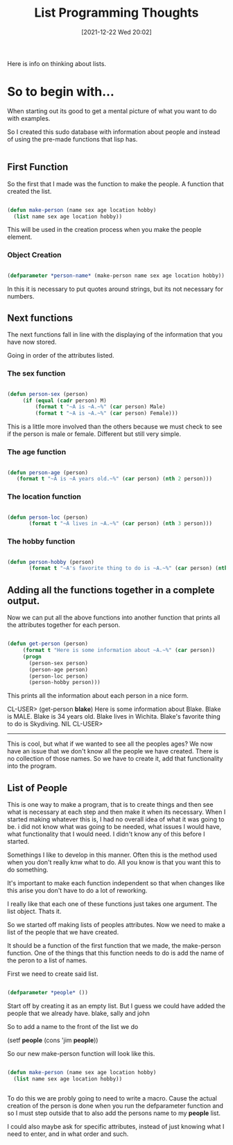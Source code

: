 :PROPERTIES:
:ID:       e3022a83-0098-475f-94eb-a8156f3121ad
:END:
#+title: List Programming Thoughts
#+date: [2021-12-22 Wed 20:02]

Here is info on thinking about lists.

* So to begin with...

  When starting out its good to get a mental picture of what
  you want to do with examples.

  So I created this sudo database with information about people and
  instead of using the pre-made functions that lisp has.

#+begin_src
#+end_src

  
** First Function
   So the first that I made was the function to make the people. A function
   that created the list.

#+begin_src lisp
  
  (defun make-person (name sex age location hobby)
    (list name sex age location hobby))
  
#+end_src

   This will be used in the creation process when you make the people element.

*** Object Creation
   
  #+begin_src lisp

    (defparameter *person-name* (make-person name sex age location hobby))

  #+end_src

    In this it is necessary to put quotes around strings, but its not necessary
    for numbers.
  
   
** Next functions

  The next functions fall in line with the displaying of the information that
  you have now stored. 

  Going in order of the attributes listed.
   
*** The sex function

#+begin_src lisp

  (defun person-sex (person)
	   (if (equal (cadr person) M)
	       (format t "~A is ~A.~%" (car person) Male)
	       (format t "~A is ~A.~%" (car person) Female)))

#+end_src

  This is a little more involved than the others because we must check to
  see if the person is male or female. Different but still very simple. 

    
*** The age function
    
#+begin_src lisp
  
  (defun person-age (person)
	 (format t "~A is ~A years old.~%" (car person) (nth 2 person)))
  
#+end_src

*** The location function

#+begin_src lisp
  
  (defun person-loc (person)
	     (format t "~A lives in ~A.~%" (car person) (nth 3 person)))
    
#+end_src
    
*** The hobby function

#+begin_src lisp
  
  (defun person-hobby (person)
	     (format t "~A's favorite thing to do is ~A.~%" (car person) (nth 4 person)))
  
#+end_src


** Adding all the functions together in a complete output.

   Now we can put all the above functions into another function that prints
   all the attributes together for each person.

   
#+begin_src lisp
  
  (defun get-person (person)
	   (format t "Here is some information about ~A.~%" (car person))
	   (progn
	     (person-sex person)
	     (person-age person)
	     (person-loc person)
	     (person-hobby person)))
  
#+end_src

   This prints all the information about each person in a nice form.


CL-USER> (get-person *blake*)
Here is some information about Blake.
Blake is MALE.
Blake is 34 years old.
Blake lives in Wichita.
Blake's favorite thing to do is Skydiving.
NIL
CL-USER>


   -----------

   This is cool, but what if we wanted to see all the peoples ages? We now
   have an issue that we don't know all the people we have created. There is
   no collection of those names. So we have to create it, add that functionality
   into the program.

   

** List of People

   This is one way to make a program, that is to create things and then see
   what is necessary at each step and then make it when its necessary.
   When I started making whatever this is, I had no overall idea of what it
   was going to be. i did not know what was going to be needed, what issues
   I would have, what functionality that I would need. I didn't know any of
   this before I started.

   Somethings I like to develop in this manner. Often this is the method used
   when you don't really knw what to do. All you know is that you want this
   to do something.

   It's important to make each function independent so that when changes like
   this arise you don't have to do a lot of reworking.

   I really like that each one of these functions just takes one argument.
   The list object. Thats it.

   So we started off making lists of peoples attributes. Now we need to make a
   list of the people that we have created.

   It should be a function of the first function that we made, the make-person
   function. One of the things that this function needs to do is add the name
   of the peron to a list of names.

   First we need to create said list. 
   
#+begin_src lisp

  (defparameter *people* ())

#+end_src

  Start off by creating it as an empty list. But I guess we could have added
  the people that we already have. blake, sally and john

  So to add a name to the front of the list we do

  (setf *people* (cons 'jim *people*))

  So our new make-person function will look like this.

#+begin_src lisp
  
  (defun make-person (name sex age location hobby)
    (list name sex age location hobby))
  
  
#+end_src

    To do this we are probly going to need to write a macro.
    Cause the actual creation of the person is done when you
    run the defparameter function and so I must step outside
    that to also add the persons name to my *people* list.

    I could also maybe ask for specific attributes, instead of
    just knowing what I need to enter, and in what order and such.

    
